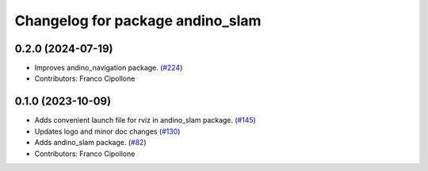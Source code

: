 ^^^^^^^^^^^^^^^^^^^^^^^^^^^^^^^^^
Changelog for package andino_slam
^^^^^^^^^^^^^^^^^^^^^^^^^^^^^^^^^

0.2.0 (2024-07-19)
------------------
* Improves andino_navigation package. (`#224 <https://github.com/Ekumen-OS/andino/issues/224>`_)
* Contributors: Franco Cipollone

0.1.0 (2023-10-09)
------------------
* Adds convenient launch file for rviz in andino_slam package. (`#145 <https://github.com/Ekumen-OS/andino/issues/145>`_)
* Updates logo and minor doc changes (`#130 <https://github.com/Ekumen-OS/andino/issues/130>`_)
* Adds andino_slam package. (`#82 <https://github.com/Ekumen-OS/andino/issues/82>`_)
* Contributors: Franco Cipollone
